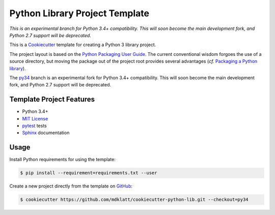 ===============================
Python Library Project Template
===============================

.. _travis: https://travis-ci.org/mdklatt/cookiecutter-python-lib
.. |travis.png| image:: https://travis-ci.org/mdklatt/cookiecutter-python-lib.png?branch=py34
   :alt: Travis CI build status
   :target: `travis`_

|travis.png|

.. _Cookiecutter: http://cookiecutter.readthedocs.org
.. _Python Packaging User Guide: https://packaging.python.org/en/latest/distributing.html#configuring-your-project
.. _Packaging a Python library: http://blog.ionelmc.ro/2014/05/25/python-packaging/


*This is an experimental branch for Python 3.4+ compatibility. This will soon*
*become the main development fork, and Python 2.7 support will be deprecated.*

This is a `Cookiecutter`_ template for creating a Python 3 library project.

The project layout is based on the `Python Packaging User Guide`_. The current
conventional wisdom forgoes the use of a source directory, but moving the 
package out of the project root provides several advantages (*cf.* 
`Packaging a Python library`_).

.. _py34: https://github.com/mdklatt/cookiecutter-python-lib/tree/py34

The `py34`_ branch is an experimental fork for Python 3.4+ compatibility. This 
will soon become the main development fork, and Python 2.7 support will be
deprecated.

Template Project Features
=========================

.. _pytest: http://pytest.org
.. _Sphinx: http://sphinx-doc.org
.. _MIT License: http://choosealicense.com/licenses/mit

- Python 3.4+
- `MIT License`_
- `pytest`_ tests
- `Sphinx`_ documentation


Usage
=====

.. _GitHub: https://github.com/mdklatt/cookiecutter-python-lib

Install Python requirements for using the template:

.. code-block:: console

    $ pip install --requirement=requirements.txt --user 


Create a new project directly from the template on `GitHub`_:

.. code-block:: console
   
    $ cookiecutter https://github.com/mdklatt/cookiecutter-python-lib.git --checkout=py34
